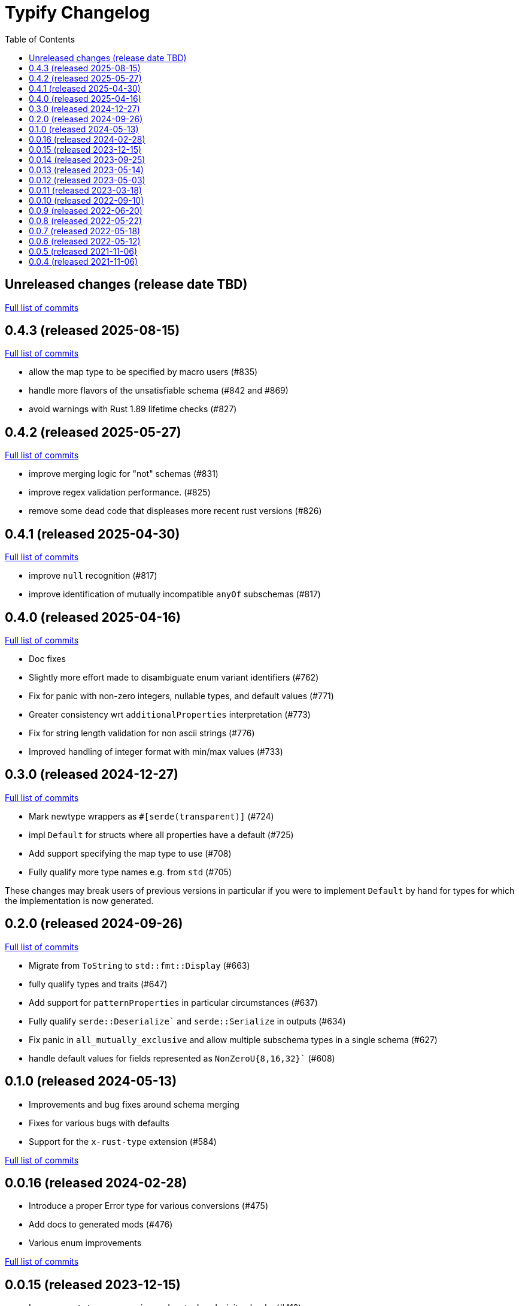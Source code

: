 :showtitle:
:toc: left
:icons: font
:toclevels: 1

= Typify Changelog

// WARNING: This file is modified programmatically by `cargo release` as
// configured in release.toml.  DO NOT change the format of the headers or the
// list of raw commits.

// cargo-release: next header goes here (do not change this line)

== Unreleased changes (release date TBD)

https://github.com/oxidecomputer/typify/compare/v0.4.3\...HEAD[Full list of commits]

== 0.4.3 (released 2025-08-15)

https://github.com/oxidecomputer/typify/compare/v0.4.2\...v0.4.3[Full list of commits]

* allow the map type to be specified by macro users (#835)
* handle more flavors of the unsatisfiable schema (#842 and #869)
* avoid warnings with Rust 1.89 lifetime checks (#827)

== 0.4.2 (released 2025-05-27)

https://github.com/oxidecomputer/typify/compare/v0.4.1\...v0.4.2[Full list of commits]

* improve merging logic for "not" schemas (#831)
* improve regex validation performance. (#825)
* remove some dead code that displeases more recent rust versions (#826)

== 0.4.1 (released 2025-04-30)

https://github.com/oxidecomputer/typify/compare/v0.4.0\...v0.4.1[Full list of commits]

* improve `null` recognition (#817)
* improve identification of mutually incompatible `anyOf` subschemas (#817)

== 0.4.0 (released 2025-04-16)

https://github.com/oxidecomputer/typify/compare/v0.3.0\...v0.4.0[Full list of commits]

* Doc fixes
* Slightly more effort made to disambiguate enum variant identifiers (#762)
* Fix for panic with non-zero integers, nullable types, and default values (#771)
* Greater consistency wrt `additionalProperties` interpretation (#773)
* Fix for string length validation for non ascii strings (#776)
* Improved handling of integer format with min/max values (#733)

== 0.3.0 (released 2024-12-27)

https://github.com/oxidecomputer/typify/compare/v0.2.0\...v0.3.0[Full list of commits]

* Mark newtype wrappers as `#[serde(transparent)]` (#724)
* impl `Default` for structs where all properties have a default (#725)
* Add support specifying the map type to use (#708)
* Fully qualify more type names e.g. from `std` (#705)

These changes may break users of previous versions in particular if you were to
implement `Default` by hand for types for which the implementation is now
generated.

== 0.2.0 (released 2024-09-26)

https://github.com/oxidecomputer/typify/compare/v0.1.0\...v0.2.0[Full list of commits]

* Migrate from `ToString` to `std::fmt::Display` (#663)
* fully qualify types and traits (#647)
* Add support for `patternProperties` in particular circumstances (#637)
* Fully qualify `serde::Deserialize`` and `serde::Serialize` in outputs (#634)
* Fix panic in `all_mutually_exclusive` and allow multiple subschema types in a single schema (#627)
* handle default values for fields represented as `NonZeroU{8,16,32}`` (#608)

== 0.1.0 (released 2024-05-13)

* Improvements and bug fixes around schema merging
* Fixes for various bugs with defaults
* Support for the `x-rust-type` extension (#584)

https://github.com/oxidecomputer/typify/compare/v0.0.16\...v0.1.0[Full list of commits]

== 0.0.16 (released 2024-02-28)

* Introduce a proper Error type for various conversions (#475)
* Add docs to generated mods (#476)
* Various enum improvements

https://github.com/oxidecomputer/typify/compare/v0.0.15\...v0.0.16[Full list of commits]

== 0.0.15 (released 2023-12-15)

* Improvements to array merging and mutual exclusivity checks (#412)
* Support for 32-bit floating-point numbers (#440)
* Better handling for unsatisfiable merged schemas (#447)
* Show original JSON Schema in generated type docs (#454)

https://github.com/oxidecomputer/typify/compare/v0.0.14\...v0.0.15[Full list of commits]

== 0.0.14 (released 2023-09-25)

* Handle arbitrary containment cycles (#300)
* More permissive of valid (if useless) schema constructions (#306, #320)
* Much better handling of `allOf` constructions by merging schemas (#405)
* Support for more `not` subschemas (#410)

https://github.com/oxidecomputer/typify/compare/v0.0.13\...v0.0.14[Full list of commits]

== 0.0.13 (released 2023-05-14)

* Fixed-length, single-type arrays to `[T; N]` (#286)
* Support for reflexive schemas (#292)
* Much improved support for multi-type schemas (#291)
* Better error messages on failures

https://github.com/oxidecomputer/typify/compare/v0.0.12\...v0.0.13[Full list of commits]

== 0.0.12 (released 2023-05-03)

* Improved enum generation (#270)
* Improved integer type selection based on number criteria (#255)
* `TypeSpace::add_root_schema()` (#236)
* ... and many general improvements

https://github.com/oxidecomputer/typify/compare/v0.0.11\...v0.0.12[Full list of commits]

== 0.0.11 (released 2023-03-18)

This is a big update with many, many changes to code generation, and many more
JSON schema structures well-handled. Among the many changes:

* Generate a `ToString` impl for untagged enums with trivial variants (#145)
* Allow conversion overrides by specifying a schema (#155)
* Handle untyped enums that contain nulls (#167)
* Handle `not` schemas for enumerated values (#168)
* Improve generated code for FromStr and TryFrom impls (#174)
* Handle format specifiers for enumerated strings (#188)

=== *Breaking*: The removal of `TypeSpace::to_string()`

Previously all transitive consumers required the presence of `rustfmt`. In this
version we leave formatting to the consumer. See link:README.md#formatting[the formatting section of the README] for details on formatting.

=== CLI

This version adds the `cargo-typify` crate for stand-alone code generation.

=== Augmented Generation

Consumers can now affect how code is generated in several ways:
* adding derive macros to all generated types
* modifying specific types by name to rename them or add derive macros
* specifying a replacement type by name
* specifying a replacement type by schema pattern


https://github.com/oxidecomputer/typify/compare/v0.0.10\...v0.0.11[Full list of commits]

* Allow per-type renames and derive macro applications (#131)
* `ToString` implementations for untagged enums with trivial newtype variants (#145)
* Fixed an issue with generation of enum defaults (#137)
* Allow conversion overrides by specifying a schema (#155)

== 0.0.10 (released 2022-09-10)

https://github.com/oxidecomputer/typify/compare/v0.0.9\...v0.0.10[Full list of commits]

* Add support for string types with `format` set to `ip`, `ipv4`, or `ipv6` (#76)
* Be more accommodating in the face of a missing `type` field #(79)
* The order of derives on types has stabilized (and therefore has changed) (#81)
* Specific `From` and `Deserialize` implementations for constrained string types (#81)
* Specific `From` implementation for untagged enums with constrained string variants (#81)
* `FromStr` implementation for simple-variant-only `enum`s (#81)
* Ignore unknown `format` values (#81)
* Added `regress` dependency for ECMA 262 style regexes (#81)
* Dropshot produces a complex `Null` type (by necessity); now rendered as `()` (#83)
* Fixed rendering of enums with a single variant (#87)
* Updated public interface (breaking for consumers) (#98)
* Optional builder interface for generated structs (#98)

== 0.0.9 (released 2022-06-20)

https://github.com/oxidecomputer/typify/compare/v0.0.8\...v0.0.9[Full list of commits]

* Switched from `unicode-xid` to `unicode-ident` (#60)
* Elevate `TypeDetail::String` rather than `TypeDetail::BuiltIn("String")` (#72)

== 0.0.8 (released 2022-05-22)

https://github.com/oxidecomputer/typify/compare/v0.0.7\...v0.0.8[Full list of commits]

* Support for integer schemas with `enum_values` populated (breaking change) (#57)
* Deeper inspection of `oneOf` constructions to make better `enum`s (#59)
* Simple handling for "constraint" `allOf` constructions (#59)
* Improved handling of non-required unit struct members (#59)

== 0.0.7 (released 2022-05-18)

https://github.com/oxidecomputer/typify/compare/v0.0.6\...v0.0.7[Full list of commits]

* Update to `uuid` v1.0.0 for testing (non-breaking change)

== 0.0.6 (released 2022-05-12)

https://github.com/oxidecomputer/typify/compare/v0.0.5\...v0.0.6[Full list of commits]

* Add an interface to allow consumers to specify additional derives for generated types (#35)
* Handle all invalid identifier characters (#37)
* Add support for `std::net::Ipv6Addr` type (#38)
* Add `Copy` to simple enums (#40)
* `Box` trivial cyclic refs (#41)
* Move to heck for case conversion (#43)
* Improve handling of default values for object properties (#44)

== 0.0.5 (released 2021-11-06)

https://github.com/oxidecomputer/typify/compare/v0.0.4\...v0.0.5[Full list of commits]

* use include_str! so that our macro is re-run if the given file changes (#27)
* Better handling of enums that look like the Result type (#26)
* Pass through name for make_map (#25)


== 0.0.4 (released 2021-11-06)

First published version
